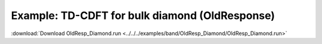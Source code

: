 .. _example OldResp_Diamond:

Example: TD-CDFT for bulk diamond (OldResponse)
=============================================== 

:download:`Download OldResp_Diamond.run <../../../examples/band/OldResp_Diamond/OldResp_Diamond.run>` 

.. literalinclude :: ../../../examples/band/OldResp_Diamond/OldResp_Diamond.run 
   :language: bash 
